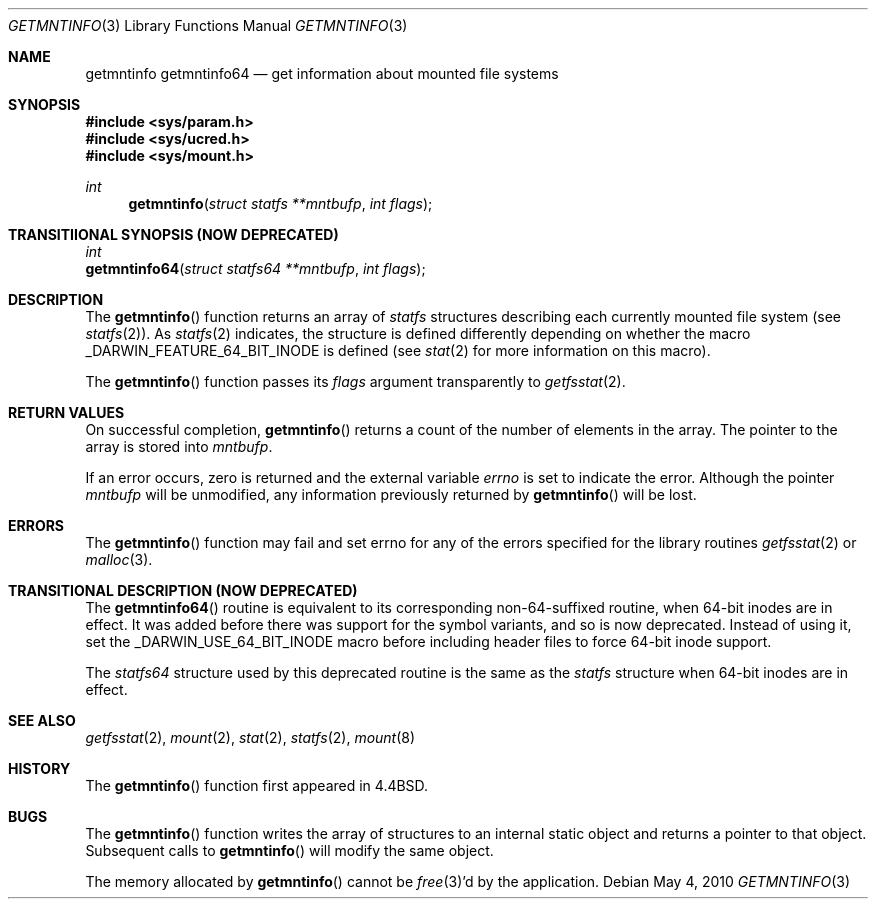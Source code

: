 .\" Copyright (c) 1989, 1991, 1993
.\"	The Regents of the University of California.  All rights reserved.
.\"
.\" Redistribution and use in source and binary forms, with or without
.\" modification, are permitted provided that the following conditions
.\" are met:
.\" 1. Redistributions of source code must retain the above copyright
.\"    notice, this list of conditions and the following disclaimer.
.\" 2. Redistributions in binary form must reproduce the above copyright
.\"    notice, this list of conditions and the following disclaimer in the
.\"    documentation and/or other materials provided with the distribution.
.\" 4. Neither the name of the University nor the names of its contributors
.\"    may be used to endorse or promote products derived from this software
.\"    without specific prior written permission.
.\"
.\" THIS SOFTWARE IS PROVIDED BY THE REGENTS AND CONTRIBUTORS ``AS IS'' AND
.\" ANY EXPRESS OR IMPLIED WARRANTIES, INCLUDING, BUT NOT LIMITED TO, THE
.\" IMPLIED WARRANTIES OF MERCHANTABILITY AND FITNESS FOR A PARTICULAR PURPOSE
.\" ARE DISCLAIMED.  IN NO EVENT SHALL THE REGENTS OR CONTRIBUTORS BE LIABLE
.\" FOR ANY DIRECT, INDIRECT, INCIDENTAL, SPECIAL, EXEMPLARY, OR CONSEQUENTIAL
.\" DAMAGES (INCLUDING, BUT NOT LIMITED TO, PROCUREMENT OF SUBSTITUTE GOODS
.\" OR SERVICES; LOSS OF USE, DATA, OR PROFITS; OR BUSINESS INTERRUPTION)
.\" HOWEVER CAUSED AND ON ANY THEORY OF LIABILITY, WHETHER IN CONTRACT, STRICT
.\" LIABILITY, OR TORT (INCLUDING NEGLIGENCE OR OTHERWISE) ARISING IN ANY WAY
.\" OUT OF THE USE OF THIS SOFTWARE, EVEN IF ADVISED OF THE POSSIBILITY OF
.\" SUCH DAMAGE.
.\"
.\"     @(#)getmntinfo.3	8.1 (Berkeley) 6/9/93
.\" $FreeBSD: src/lib/libc/gen/getmntinfo.3,v 1.13 2007/01/09 00:27:54 imp Exp $
.\"
.Dd May 4, 2010
.Dt GETMNTINFO 3
.Os
.Sh NAME
.Nm getmntinfo
.Nm getmntinfo64
.Nd get information about mounted file systems
.Sh SYNOPSIS
.In sys/param.h
.In sys/ucred.h
.In sys/mount.h
.Ft int
.Fn getmntinfo "struct statfs **mntbufp" "int flags"
.Sh TRANSITIIONAL SYNOPSIS (NOW DEPRECATED)
.Ft int
.br
.Fn getmntinfo64 "struct statfs64 **mntbufp" "int flags" ;
.Sh DESCRIPTION
The
.Fn getmntinfo
function
returns an array of
.Ft statfs
structures describing each currently mounted file system (see
.Xr statfs 2 ) .
As
.Xr statfs 2
indicates, the structure is defined differently depending on
whether the macro _DARWIN_FEATURE_64_BIT_INODE is defined (see
.Xr stat 2
for more information on this macro).
.Pp
The
.Fn getmntinfo
function
passes its
.Fa flags
argument transparently to
.Xr getfsstat 2 .
.Sh RETURN VALUES
On successful completion,
.Fn getmntinfo
returns a count of the number of elements in the array.
The pointer to the array is stored into
.Fa mntbufp .
.Pp
If an error occurs, zero is returned and the external variable
.Va errno
is set to indicate the error.
Although the pointer
.Fa mntbufp
will be unmodified, any information previously returned by
.Fn getmntinfo
will be lost.
.Sh ERRORS
The
.Fn getmntinfo
function
may fail and set errno for any of the errors specified for the library
routines
.Xr getfsstat 2
or
.Xr malloc 3 .
.Sh TRANSITIONAL DESCRIPTION (NOW DEPRECATED)
The
.Fn getmntinfo64
routine is equivalent to its corresponding non-64-suffixed routine,
when 64-bit inodes are in effect.
It was added before there was support for the symbol variants, and so is
now deprecated.
Instead of using it, set the
.Dv _DARWIN_USE_64_BIT_INODE
macro before including header files to force 64-bit inode support.
.Pp
The
.Ft statfs64
structure used by this deprecated routine is the same as the
.Ft statfs
structure when 64-bit inodes are in effect.
.Sh SEE ALSO
.Xr getfsstat 2 ,
.Xr mount 2 ,
.Xr stat 2 ,
.Xr statfs 2 ,
.Xr mount 8
.Sh HISTORY
The
.Fn getmntinfo
function first appeared in
.Bx 4.4 .
.Sh BUGS
The
.Fn getmntinfo
function writes the array of structures to an internal static object
and returns
a pointer to that object.
Subsequent calls to
.Fn getmntinfo
will modify the same object.
.Pp
The memory allocated by
.Fn getmntinfo
cannot be
.Xr free 3 Ns 'd
by the application.
